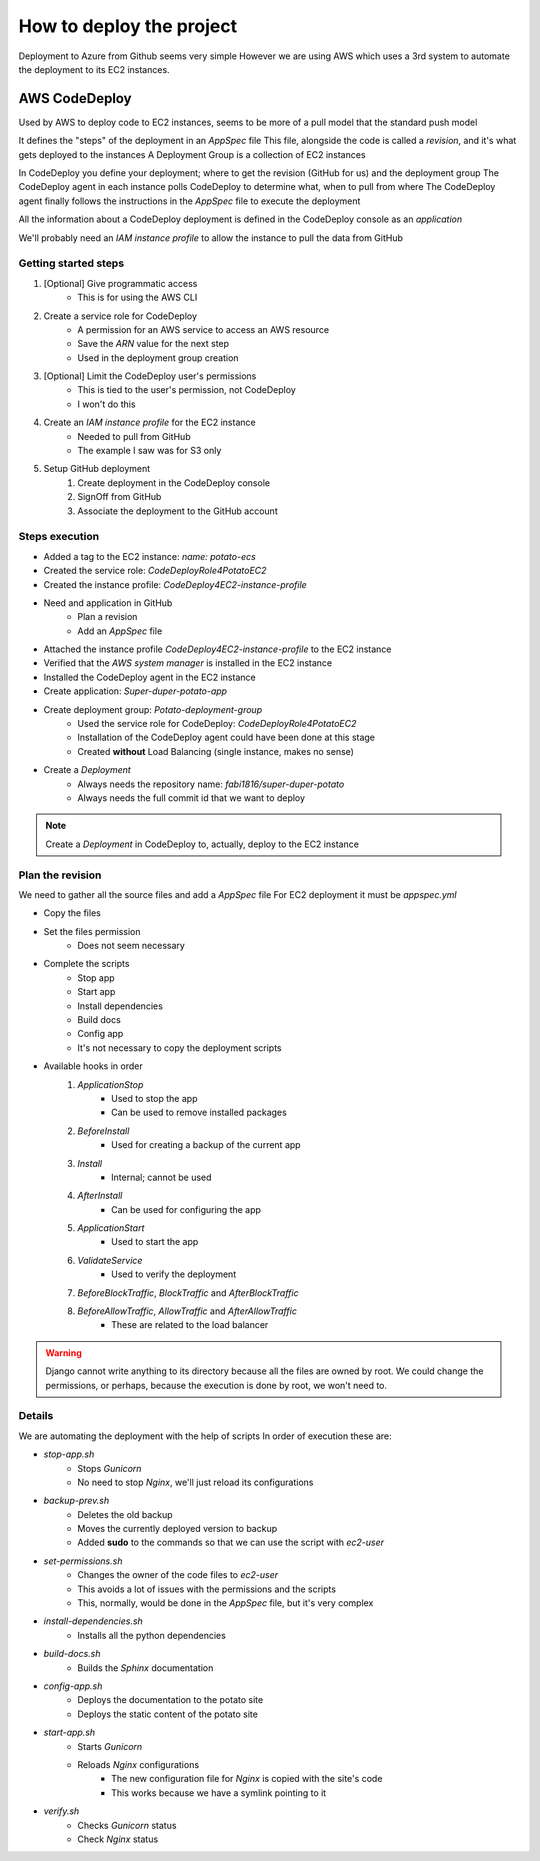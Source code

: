 How to deploy the project
=========================

Deployment to Azure from Github seems very simple
However we are using AWS which uses a 3rd system to automate the deployment to its EC2 instances.

AWS CodeDeploy
--------------

Used by AWS to deploy code to EC2 instances, seems to be more of a pull model that the standard push model

It defines the "steps" of the deployment in an `AppSpec` file
This file, alongside the code is called a *revision*, and it's what gets deployed to the instances
A Deployment Group is a collection of EC2 instances

In CodeDeploy you define your deployment; where to get the revision (GitHub for us) and the deployment group
The CodeDeploy agent in each instance polls CodeDeploy to determine what, when to pull from where
The CodeDeploy agent finally follows the instructions in the `AppSpec` file to execute the deployment

All the information about a CodeDeploy deployment is defined in the CodeDeploy console as an *application*

We'll probably need an *IAM instance profile* to allow the instance to pull the data from GitHub

Getting started steps
^^^^^^^^^^^^^^^^^^^^^

1. [Optional] Give programmatic access
    - This is for using the AWS CLI
2. Create a service role for CodeDeploy
    - A permission for an AWS service to access an AWS resource
    - Save the *ARN* value for the next step
    - Used in the deployment group creation
3. [Optional] Limit the CodeDeploy user's permissions
    - This is tied to the user's permission, not CodeDeploy
    - I won't do this
4. Create an *IAM instance profile* for the EC2 instance
    - Needed to pull from GitHub
    - The example I saw was for S3 only
5. Setup GitHub deployment
    1. Create deployment in the CodeDeploy console
    2. SignOff from GitHub
    3. Associate the deployment to the GitHub account

Steps execution
^^^^^^^^^^^^^^^

- Added a tag to the EC2 instance: `name: potato-ecs`
- Created the service role: `CodeDeployRole4PotatoEC2`
- Created the instance profile: `CodeDeploy4EC2-instance-profile`
- Need and application in GitHub
    - Plan a revision
    - Add an `AppSpec` file
- Attached the instance profile `CodeDeploy4EC2-instance-profile` to the EC2 instance
- Verified that the *AWS system manager* is installed in the EC2 instance
- Installed the CodeDeploy agent in the EC2 instance
- Create application: `Super-duper-potato-app`
- Create deployment group: `Potato-deployment-group`
    - Used the service role for CodeDeploy: `CodeDeployRole4PotatoEC2`
    - Installation of the CodeDeploy agent could have been done at this stage
    - Created **without** Load Balancing (single instance, makes no sense)
- Create a `Deployment`
    - Always needs the repository name: `fabi1816/super-duper-potato`
    - Always needs the full commit id that we want to deploy

.. note::
    Create a `Deployment` in CodeDeploy to, actually, deploy to the EC2 instance

Plan the revision
^^^^^^^^^^^^^^^^^

We need to gather all the source files and add a `AppSpec` file
For EC2 deployment it must be `appspec.yml`

- Copy the files
- Set the files permission
    - Does not seem necessary
- Complete the scripts
    - Stop app
    - Start app
    - Install dependencies
    - Build docs
    - Config app
    - It's not necessary to copy the deployment scripts
- Available hooks in order
    1. *ApplicationStop*
        - Used to stop the app
        - Can be used to remove installed packages
    2. *BeforeInstall*
        - Used for creating a backup of the current app
    3. *Install*
        - Internal; cannot be used
    4. *AfterInstall*
        - Can be used for configuring the app
    5. *ApplicationStart*
        - Used to start the app
    6. *ValidateService*
        - Used to verify the deployment
    7. *BeforeBlockTraffic*, *BlockTraffic* and *AfterBlockTraffic*
    8. *BeforeAllowTraffic*, *AllowTraffic* and *AfterAllowTraffic*
        - These are related to the load balancer

.. warning::
    Django cannot write anything to its directory because all the files are owned by root.
    We could change the permissions, or perhaps, because the execution is done by root, we won't need to.

Details
^^^^^^^

We are automating the deployment with the help of scripts
In order of execution these are:

- *stop-app.sh*
    - Stops `Gunicorn`
    - No need to stop `Nginx`, we'll just reload its configurations
- *backup-prev.sh*
    - Deletes the old backup
    - Moves the currently deployed version to backup
    - Added **sudo** to the commands so that we can use the script with `ec2-user`
- *set-permissions.sh*
    - Changes the owner of the code files to `ec2-user`
    - This avoids a lot of issues with the permissions and the scripts
    - This, normally, would be done in the `AppSpec` file, but it's very complex
- *install-dependencies.sh*
    - Installs all the python dependencies
- *build-docs.sh*
    - Builds the `Sphinx` documentation
- *config-app.sh*
    - Deploys the documentation to the potato site
    - Deploys the static content of the potato site
- *start-app.sh*
    - Starts `Gunicorn`
    - Reloads `Nginx` configurations
        - The new configuration file for `Nginx` is copied with the site's code
        - This works because we have a symlink pointing to it
- *verify.sh*
    - Checks `Gunicorn` status
    - Check `Nginx` status
